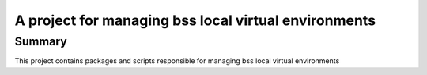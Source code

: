 =====================================================
A project for managing bss local virtual environments
=====================================================

Summary
===============
This project contains packages and scripts responsible for managing bss local virtual environments

